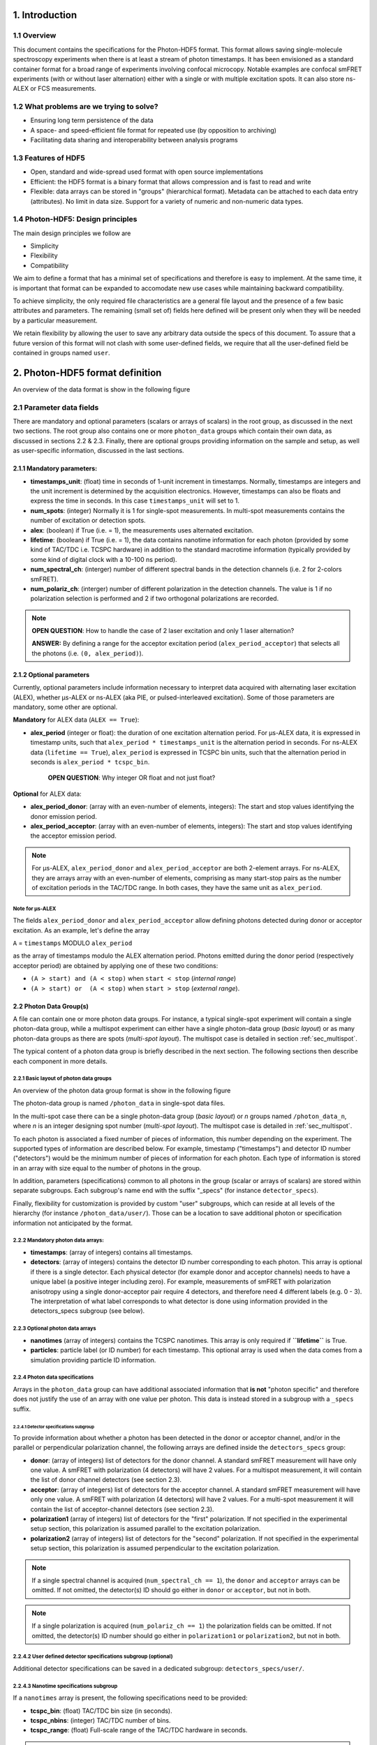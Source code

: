 1. Introduction
===============

1.1 Overview
------------

This document contains the specifications for the Photon-HDF5 format.
This format allows saving single-molecule spectroscopy experiments when
there is at least a stream of photon timestamps. It has been envisioned
as a standard container format for a broad range of experiments
involving confocal microcopy. Notable examples are confocal smFRET
experiments (with or without laser alternation) either with a single or
with multiple excitation spots. It can also store ns-ALEX or FCS
measurements.

1.2 What problems are we trying to solve?
-----------------------------------------

-  Ensuring long term persistence of the data
-  A space- and speed-efficient file format for repeated use (by opposition to archiving)
-  Facilitating data sharing and interoperability between analysis programs

1.3 Features of HDF5
--------------------

-  Open, standard and wide-spread used format with open source
   implementations
-  Efficient: the HDF5 format is a binary format that allows compression
   and is fast to read and write
-  Flexible: data arrays can be stored in "groups" (hierarchical
   format). Metadata can be attached to each data entry (attributes). No
   limit in data size. Support for a variety of numeric and non-numeric
   data types.

1.4 Photon-HDF5: Design principles
-----------------------------------

The main design principles we follow are

-  Simplicity
-  Flexibility
-  Compatibility

We aim to define a format that has a minimal set of specifications and therefore
is easy to implement. At the same time, it is important that format can be
expanded to accomodate new use cases while maintaining backward compatibility.

To achieve simplicity, the only required file characteristics are a
general file layout and the presence of a few basic attributes and parameters.
The remaining (small set of) fields here defined will be present only when
they will be needed by a particular measurement.

We retain flexibility by allowing the user to save any arbitrary data
outside the specs of this document. To assure that a future version of
this format will not clash with some user-defined fields, we require
that all the user-defined field be contained in groups named ``user``.

2. Photon-HDF5 format definition
================================

An overview of the data format is show in the following figure

.. todo::

    Show a TOC view of a typical file, identifying root data,
    photon group data and subgroups. Mention Metadata.

2.1 Parameter data fields
-------------------------

There are mandatory and optional parameters (scalars or arrays of
scalars) in the root group, as discussed in the next two sections. The
root group also contains one or more ``photon_data`` groups which
contain their own data, as discussed in sections 2.2 & 2.3. Finally,
there are optional groups providing information on the sample and setup,
as well as user-specific information, discussed in the last sections.

2.1.1 Mandatory parameters:
~~~~~~~~~~~~~~~~~~~~~~~~~~~

-  **timestamps_unit**: (float) time in seconds of 1-unit increment
   in timestamps. Normally, timestamps are integers and the unit
   increment is determined by the acquisition electronics. However,
   timestamps can also be floats and express the time in seconds. In
   this case ``timestamps_unit`` will set to 1.
-  **num_spots**: (integer) Normally it is 1 for single-spot
   measurements. In multi-spot measurements contains the number of
   excitation or detection spots.
-  **alex**: (boolean) if True (i.e. = 1), the measurements uses
   alternated excitation.
-  **lifetime**: (boolean) if True (i.e. = 1), the data contains
   nanotime information for each photon (provided by some kind of
   TAC/TDC i.e. TCSPC hardware) in addition to the standard macrotime
   information (typically provided by some kind of digital clock with a
   10-100 ns period).
-  **num_spectral_ch**: (interger) number of different spectral
   bands in the detection channels (i.e. 2 for 2-colors smFRET).
-  **num_polariz_ch**: (interger) number of different polarization
   in the detection channels. The value is 1 if no polarization
   selection is performed and 2 if two orthogonal polarizations are
   recorded.

.. note::

    **OPEN QUESTION**: How to handle the case of 2 laser excitation and
    only 1 laser alternation?

    **ANSWER:** By defining a range for the acceptor excitation period
    (``alex_period_acceptor``) that selects all the photons (i.e.
    ``(0, alex_period)``).

2.1.2 Optional parameters
~~~~~~~~~~~~~~~~~~~~~~~~~

Currently, optional parameters include information necessary to
interpret data acquired with alternating laser excitation (ALEX),
whether μs-ALEX or ns-ALEX (aka PIE, or pulsed-interleaved excitation).
Some of those parameters are mandatory, some other are optional.

**Mandatory** for ALEX data (``ALEX == True``):

-  **alex_period** (integer or float): the duration of one
   excitation alternation period. For μs-ALEX data, it is expressed in
   timestamp units, such that ``alex_period * timestamps_unit`` is the
   alternation period in seconds. For ns-ALEX data
   (``lifetime == True``), ``alex_period`` is expressed in TCSPC bin
   units, such that the alternation period in seconds is
   ``alex_period * tcspc_bin``.

    **OPEN QUESTION**: Why integer OR float and not just float?

**Optional** for ALEX data:

-  **alex_period_donor**: (array with an even-number of elements,
   integers): The start and stop values identifying the donor emission
   period.
-  **alex_period_acceptor**: (array with an even-number of elements,
   integers): The start and stop values identifying the acceptor
   emission period.

.. note::

    For μs-ALEX, ``alex_period_donor`` and
    ``alex_period_acceptor`` are both 2-element arrays. For ns-ALEX,
    they are arrays array with an even-number of elements, comprising as
    many start-stop pairs as the number of excitation periods in the
    TAC/TDC range. In both cases, they have the same unit as
    ``alex_period``.

Note for μs-ALEX
^^^^^^^^^^^^^^^^

The fields ``alex_period_donor`` and ``alex_period_acceptor`` allow
defining photons detected during donor or acceptor excitation. As an
example, let's define the array

``A`` = ``timestamps`` MODULO ``alex_period``

as the array of timestamps modulo the ALEX alternation period.
Photons emitted during the donor period (respectively acceptor
period) are obtained by applying one of these two conditions:

-  ``(A > start) and (A < stop)`` when ``start < stop`` (*internal
   range*)
-  ``(A > start) or  (A < stop)`` when ``start > stop`` (*external
   range*).

.. todo::

    *this requires a schematic to explain what is meant by
    internal and external range.*

2.2 Photon Data Group(s)
~~~~~~~~~~~~~~~~~~~~~~~~

A file can contain one or more photon data groups. For instance, a
typical single-spot experiment will contain a single photon-data group,
while a multispot experiment can either have a single photon-data group
(*basic layout*) or as many photon-data groups as there are spots
(*multi-spot layout*). The multispot case is detailed in section
:ref:`sec_multispot`.

The typical content of a photon data group is briefly described in the
next section. The following sections then describe each component in
more details.

2.2.1 Basic layout of photon data groups
^^^^^^^^^^^^^^^^^^^^^^^^^^^^^^^^^^^^^^^^

An overview of the photon data group format is show in the following
figure

.. todo::

    *Show a TOC view of a photon data group, identifying arrays
    and specs subgroups*

The photon-data group is named ``/photon_data`` in single-spot data
files.

In the multi-spot case there can be a single photon-data group
(*basic layout*) or *n* groups named ``/photon_data_n``, where *n*
is an integer designing spot number (*multi-spot layout*). The
multispot case is detailed in :ref:`sec_multispot`.

To each photon is associated a fixed number of pieces of information,
this number depending on the experiment. The supported types of
information are described below. For example, timestamp ("timestamps")
and detector ID number ("detectors") would be the minimum number of
pieces of information for each photon. Each type of information is
stored in an array with size equal to the number of photons in the
group.

In addition, parameters (specifications) common to all photons in the
group (scalar or arrays of scalars) are stored within separate
subgroups. Each subgroup's name end with the suffix "\_specs" (for
instance ``detector_specs``).

Finally, flexibility for customization is provided by custom "user"
subgroups, which can reside at all levels of the hierarchy (for instance
``/photon_data/user/``). Those can be a location to save additional
photon or specification information not anticipated by the format.

2.2.2 Mandatory photon data arrays:
^^^^^^^^^^^^^^^^^^^^^^^^^^^^^^^^^^^

-  **timestamps**: (array of integers) contains all timestamps.

-  **detectors**: (array of integers) contains the detector ID
   number corresponding to each photon. This array is optional if there
   is a single detector. Each physical detector (for example donor and
   acceptor channels) needs to have a unique label (a positive integer
   including zero). For example, measurements of smFRET with
   polarization anisotropy using a single donor-acceptor pair require 4
   detectors, and therefore need 4 different labels (e.g. 0 - 3). The
   interpretation of what label corresponds to what detector is done
   using information provided in the detectors\_specs subgroup (see
   below).

2.2.3 Optional photon data arrays
^^^^^^^^^^^^^^^^^^^^^^^^^^^^^^^^^

-  **nanotimes** (array of integers) contains the TCSPC nanotimes.
   This array is only required if **``lifetime``** is True.

-  **particles**: particle label (or ID number) for each timestamp.
   This optional array is used when the data comes from a simulation
   providing particle ID information.

2.2.4 Photon data specifications
^^^^^^^^^^^^^^^^^^^^^^^^^^^^^^^^

Arrays in the ``photon_data`` group can have additional associated
information that **is not** "photon specific" and therefore does not
justify the use of an array with one value per photon. This data is
instead stored in a subgroup with a ``_specs`` suffix.

2.2.4.1 Detector specifications subgroup
''''''''''''''''''''''''''''''''''''''''

To provide information about whether a photon has been detected in the
donor or acceptor channel, and/or in the parallel or perpendicular
polarization channel, the following arrays are defined inside the
``detectors_specs`` group:

-  **donor**: (array of integers) list of detectors for the donor
   channel. A standard smFRET measurement will have only one value. A
   smFRET with polarization (4 detectors) will have 2 values. For a
   multispot measurement, it will contain the list of donor channel
   detectors (see section 2.3).
-  **acceptor**: (array of integers) list of detectors for the
   acceptor channel. A standard smFRET measurement will have only one
   value. A smFRET with polarization (4 detectors) will have 2 values.
   For a multi-spot measurement it will contain the list of
   acceptor-channel detectors (see section 2.3).
-  **polarization1** (array of integers) list of detectors for the
   "first" polarization. If not specified in the experimental setup
   section, this polarization is assumed parallel to the excitation
   polarization.
-  **polarization2** (array of integers) list of detectors for the
   "second" polarization. If not specified in the experimental setup
   section, this polarization is assumed perpendicular to the excitation
   polarization.

.. note::

    If a single spectral channel is acquired
    (``num_spectral_ch == 1``), the ``donor`` and ``acceptor`` arrays
    can be omitted. If not omitted, the detector(s) ID should go either
    in ``donor`` or ``acceptor``, but not in both.

.. note::

    If a single polarization is acquired
    (``num_polariz_ch == 1``) the polarization fields can be omitted. If
    not omitted, the detector(s) ID number should go either in
    ``polarization1`` or ``polarization2``, but not in both.

2.2.4.2 User defined detector specifications subgroup (optional)
^^^^^^^^^^^^^^^^^^^^^^^^^^^^^^^^^^^^^^^^^^^^^^^^^^^^^^^^^^^^^^^^

Additional detector specifications can be saved in a dedicated subgroup:
``detectors_specs/user/``.

2.2.4.3 Nanotime specifications subgroup
^^^^^^^^^^^^^^^^^^^^^^^^^^^^^^^^^^^^^^^^

If a ``nanotimes`` array is present, the following specifications need
to be provided:

-  **tcspc_bin**: (float) TAC/TDC bin size (in seconds).
-  **tcspc_nbins**: (integer) TAC/TDC number of bins.
-  **tcspc_range**: (float) Full-scale range of the TAC/TDC hardware
   in seconds.

.. note::

    The field ``tcspc_range`` is equal to ``tcspc_bin*tcspc_nbins``.

Optionally the following specifications can be provided:

-  **irf_hist_donor**: (array of integers) Instrument Response
   Function (IRF) histogram for the donor detection channel.
-  **irf_hist_acceptor**: (array of integers) Instrument Response
   Function (IRF) histogram for the acceptor detection channel.
-  **calibration_hist**: (array of integers) Histograms of
   uncorrelated counts used to correct the TCSPC non-linearities.

If data comes from simulations, the nanotime specification subgroup can
optionally contain these additional specifications:

-  **tau_accept_only**: (float) Intrinsic Acceptor lifetime
   (seconds).
-  **tau_donor_only**: (float) Intrinsic Donor lifetime (seconds).
-  **tau_fret_donor**: (float) Donor lifetime in presence of
   Acceptor (seconds).
-  **inverse_fret_rate**: (float) FRET energy transfer lifetime
   (seconds). Inverse of the rate of ``D*A`` -> ``DA*``.

c. Additional specs can be saved in ``nanotimes_specs/user/``.

.. _sec_multispot:

2.3 Multispot layout for photon data
~~~~~~~~~~~~~~~~~~~~~~~~~~~~~~~~~~~~

Multi-spot measurements can be saved using the basic layout described in
previous sections. In this case, the ``timestamps`` array contains all
timestamps from all channels and the ``detectors`` array allows
identifying detectors. In the case of smFRET measurements the
``detectors_specs`` ``donor`` and ``acceptor`` contains an ordered list
of detector numbers, whose length is the number of spots.

This structure is convenient to use when **creating** a data file, as it
uses only two arrays (one for timestamps, one for detectors) and does
not necessitate dispatching each photon in a specific spot photon\_data
subgroup. However, it is not a very efficient data structure for
repeatedly reading multispot data, because, in order to extract
photon-data for a single channel, all ``timestamps`` and ``detectors``
must be first be read and then sorted out. A more efficient way of
storing multispot data, once it has been sorted out, is provided by a
layout variant called "multispot layout".

The "multispot layout" is identical to the basic layout for single-spot
data. The only difference is that, instead of having a single group
``/photon_data``, there are now *N+1* photon data groups
``/photon_data_0`` .. ``/photon_data_N``, one for each spot. Each group
has a suffix indicating the spot number (starting from 0).

2.4 Optional sample group
~~~~~~~~~~~~~~~~~~~~~~~~~

The Photon-HDF5 defines an optional "sample" group where information
about the measured sample can be stored. This data is stored in the
group ``/sample_specs``.

Within ``/sample_specs`` the following fields are defined:

-  **num_dyes**: (integer) number of different dyes present in the
   samples. For a standard single-pair FRET measurement the value is 2.
   For donor-only or acceptor-only measurements the value is 1.
-  **dye_names** (array of string) list of dye names (for example:
   ``['ATTO550', 'ATTO647N']``).
-  **buffer_name** (string) free-form description of the sample
   buffer. For example ``'TE50 + 1mM TROLOX'``.
-  **sample_name** (string) free-form description of the sample. For
   example ``'40-bp dsDNA, D-A distance: 7-bp'``.

2.5 Optional measurement setup group
~~~~~~~~~~~~~~~~~~~~~~~~~~~~~~~~~~~~

The optional group **``/setup_specs``** contains fields describing the
measurement setup:

-  **excitation_wavelengths:** (array of floats): array of
   excitation wavelengths in S.I. units (meters).

-  **excitation_powers** (array of float): array of excitation
   powers (in the same order as ``excitation_wavelengths``). The powers
   are expressed in S.I. units (Watts).

-  **excitation_polarizations** (array of float): polarization angle
   (in degrees), one for each laser.

-  **detection_polarization1** (float): polarization angle (in
   degrees) for what is called ``polarization1``. If this field is not
   specified it is assumed that ``polarization1`` is parallel to the
   excitation polarization of the first laser.
-  **detection_polarization2** (float): polarization angle (in
   degrees) for what is called ``polarization2``. If this field is not
   specified it is assumed that ``polarization2`` is perpendicular to
   the excitation polarization of the first laser.

.. note::

   At the moment, there is no standard way to distinguish
   between linear and elliptically/circularly polarized excitation.

2.6 Optional User Data group
~~~~~~~~~~~~~~~~~~~~~~~~~~~~

An unlimited number of user-defined fields are allowed. To make sure
that future versions of this format will not collide with any
user-defined field names, custom data should be contained in a group
named ``user``. A ``user`` group can be placed anywhere in the HDF5
hierachy and should be place wherever it is most logical for the kind of
data stored. As an example, user-data can be stored in ``'/user'``,
``'/photon_data/user'``, ``'/photon_data/nanotimes_specs/user'``,
``'/setup_specs/user'``, etc...

2.7 Metadata
------------

The root node needs to include the following attributes:

-  ``format_name = 'Photon-HDF5'``
-  ``format_title = 'HDF5-based format for time-series of photon data.'``
-  ``format_version = '0.2'``
-  ``format_url = 'http://photon-hdf5.readthedocs.org/'``

Each group or array needs to have a description attribute named
``TITLE`` (following the same convention as
*`pytables <http://pytables.github.io/usersguide/file_format.html>`__*).

The description attribute for each field are listed in the following table:

=========================   ==================================================================
Field names                 Description used as TITLE attribute
=========================   ==================================================================
num_spots                   | Number of excitation or detection spots.
num_spectral_ch             | Number of different spectral bands in the detection
                            | channels (i.e. 2 for 2-colors smFRET).
num_polariz_ch              | Number of different polarization in the detection
                            | channels. The value is 1 if no polarization selection is
                            | performed and 2 if two orthogonal polarizations are
                            | recorded.
lifetime                    | If True (or 1) the data contains nanotimes from TCSPC
                            | hardware
alex                        | If True (or 1) the file contains ALternated EXcitation
                            | data.
alex_period                 | The duration of the excitation alternation using the same
                            | units as the timestamps.
alex_period_donor           | Start and stop values identifying the donor emission
                            | period.
alex_period_acceptor        | Start and stop values identifying the acceptor emission
                            | period.
timestamps_unit             | Time in seconds of 1-unit increment in timestamps.
photon_data                 | Group containing arrays of photon-data (one element per
                            | photon)
timestamps                  | Array of photon timestamps
detectors                   | Array of detector numbers for each timestamp
detectors_specs             | Group for detector-specific data.
donor                       | Detectors for the donor spectral range
acceptor                    | Detectors for the acceptor spectral range
polarization1               | Detectors ID for the "polarization1". By default is the
                            | polarization parallel to the excitation, unless specified
                            | differently in the "/setup_specs".
polarization2               | Detectors ID for the "polarization2". By default is the
                            | polarization perpendicular to the excitation, unless
                            | specified differently in the "/setup_specs".
nanotimes                   | TCSPC photon arrival time (nanotimes)
nanotimes_specs             | Group for nanotime-specific data.
tcspc_bin                   | TCSPC time bin duration in seconds (nanotimes unit).
tcspc_nbins                 | Number of TCSPC bins.
tcspc_range                 | TCSPC full-scale range in seconds.
tau_accept_only             | Intrinsic Acceptor lifetime (seconds).
tau_donor_only              | Intrinsic Donor lifetime (seconds).
tau_fret_donor              | Donor lifetime in presence of Acceptor (seconds).
inverse_fret_rate           | FRET energy transfer lifetime (seconds). Inverse of the
                            | rate of D*A -> DA*.
particles                   | Particle label (integer) for each timestamp.
excitation_wavelengths      | Array of excitation wavelengths (meters).
excitation_powers           | Array of excitation powers (in the same order as
                            | excitation_wavelengths). Units: Watts.
excitation_polarizations    | Polarization angle (in degrees), one for each laser.
detection_polarization1     | Polarization angle (in degrees) for "polarization1".
detection_polarization2     | Polarization angle (in degrees) for "polarization2".
=========================   ==================================================================

Additional attributes are allowed in any node but they should not
overlap with standard `pytables
attributes <http://pytables.github.io/usersguide/file_format.html>`__.

